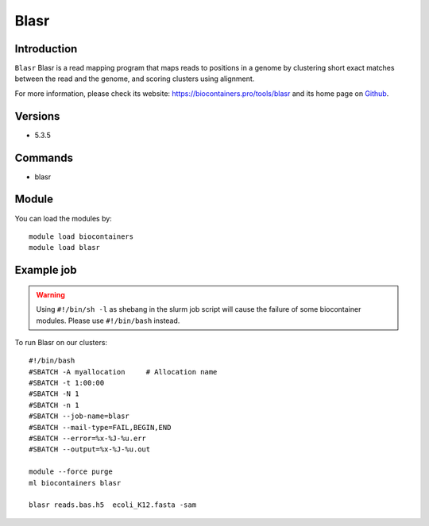 .. _backbone-label:

Blasr
==============================

Introduction
~~~~~~~~
``Blasr`` Blasr is a read mapping program that maps reads to positions in a genome by clustering short exact matches between the read and the genome, and scoring clusters using alignment. 

| For more information, please check its website: https://biocontainers.pro/tools/blasr and its home page on `Github`_.

Versions
~~~~~~~~
- 5.3.5

Commands
~~~~~~~
- blasr

Module
~~~~~~~~
You can load the modules by::
    
    module load biocontainers
    module load blasr

Example job
~~~~~
.. warning::
    Using ``#!/bin/sh -l`` as shebang in the slurm job script will cause the failure of some biocontainer modules. Please use ``#!/bin/bash`` instead.

To run Blasr on our clusters::

    #!/bin/bash
    #SBATCH -A myallocation     # Allocation name 
    #SBATCH -t 1:00:00
    #SBATCH -N 1
    #SBATCH -n 1
    #SBATCH --job-name=blasr
    #SBATCH --mail-type=FAIL,BEGIN,END
    #SBATCH --error=%x-%J-%u.err
    #SBATCH --output=%x-%J-%u.out

    module --force purge
    ml biocontainers blasr

    blasr reads.bas.h5  ecoli_K12.fasta -sam

.. _Github: https://github.com/PacificBiosciences/blasr
